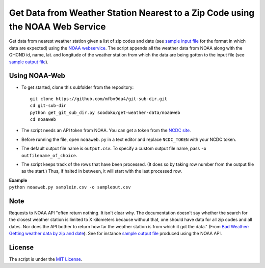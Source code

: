 Get Data from Weather Station Nearest to a Zip Code using the NOAA Web Service
~~~~~~~~~~~~~~~~~~~~~~~~~~~~~~~~~~~~~~~~~~~~~~~~~~~~~~~~~~~~~~~~~~~~~~~~~~~~~~

Get data from nearest weather station given a list of zip codes and date
(see `sample input file <samplein.csv>`__ for the format in which data
are expected) using the `NOAA
webservice <https://www.ncdc.noaa.gov/cdo-web/webservices>`__. The
script appends all the weather data from NOAA along with the GHCND id,
name, lat. and longitude of the weather station from which the data are
being gotten to the input file (see `sample output
file <sampleout.csv>`__).

Using NOAA-Web
^^^^^^^^^^^^^^

-  To get started, clone this subfolder from the repository:

   ::

       git clone https://github.com/mfbx9da4/git-sub-dir.git
       cd git-sub-dir
       python get_git_sub_dir.py soodoku/get-weather-data/noaaweb
       cd noaaweb

-  The script needs an API token from NOAA. You can get a token from the
   `NCDC site <http://www.ncdc.noaa.gov/cdo-web/token>`__.
-  Before running the file, open ``noaaweb.py`` in a text editor and
   replace ``NCDC_TOKEN`` with your NCDC token.
-  The default output file name is ``output.csv``. To specify a custom
   output file name, pass ``-o outfilename_of_choice``.
-  The script keeps track of the rows that have been processed. (It does
   so by taking row number from the output file as the start.) Thus, if
   halted in between, it will start with the last processed row.

| **Example**
| ``python noaaweb.py samplein.csv -o sampleout.csv``

Note
^^^^

Requests to NOAA API "often return nothing. It isn't clear why. The
documentation doesn't say whether the search for the closest weather
station is limited to X kilometers because without that, one should have
data for all zip codes and all dates. Nor does the API bother to return
how far the weather station is from which it got the data." (From `Bad
Weather: Getting weather data by zip and
date <http://gbytes.gsood.com/2013/06/27/bad-weather-getting-weather-data-by-zip-and-date/>`__).
See for instance `sample output file <sampleout.csv>`__ produced using
the NOAA API.

License
^^^^^^^

The script is under the `MIT
License <https://opensource.org/licenses/MIT>`__.
